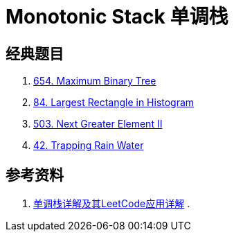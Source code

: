 [#0000-23-monotonic-stack]
= Monotonic Stack 单调栈

== 经典题目

. xref:0654-maximum-binary-tree.adoc[654. Maximum Binary Tree]
. xref:0084-largest-rectangle-in-histogram.adoc[84. Largest Rectangle in Histogram]
. xref:0503-next-greater-element-ii.adoc[503. Next Greater Element II]
. xref:0042-trapping-rain-water.adoc[42. Trapping Rain Water]

== 参考资料

. https://cloud.tencent.com/developer/article/1998273[单调栈详解及其LeetCode应用详解^]
.

